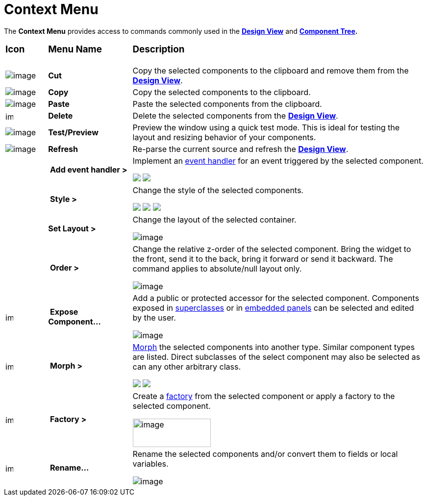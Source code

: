 = Context Menu

The *Context Menu* provides access to commands commonly used in the
*link:design_view.html[Design View]* and
*link:component_tree.html[Component Tree].*

[width="100%",cols="10%,20%,70%",]
|===
a|
=== Icon
a|
=== Menu Name
a|
=== Description

|image:images/cut_edit.gif[image]
|*Cut*
|Copy the selected components to the clipboard and remove them from the
*link:design_view.html[Design View]*.

|image:images/copy_edit.gif[image]
|*Copy*
|Copy the selected components to the clipboard.

|image:images/paste_edit.gif[image]
|*Paste* 
|Paste the selected components from the clipboard.

|image:images/delete.gif[image,width=16,height=16]
|*Delete*
|Delete the selected components from the *link:design_view.html[Design View]*.

|image:images/test.png[image]
|*Test/Preview*
|Preview the window using a quick test mode. This is ideal for testing the
layout and resizing behavior of your components.

|image:images/editor_refresh.png[image]
|*Refresh*
|Re-parse the current source and refresh the *link:design_view.html[Design View]*.

|
|* Add event handler >*
|Implement an link:../features/event_handling.html[event handler] for an
event triggered by the selected component.

+++
<p>
  <img src="images/evant_handler_swing.png">
  <img src="images/evant_handler_swt.png" align="top">
</p>
+++

|
|* Style >*
| Change the style of the selected components.

+++
<p>
  <img src="images/change_style1.png">
  <img src="images/change_style2.png" align="top">
  <img src="images/change_style3.png" align="top">
</p>
+++

|
|*Set Layout >*
| Change the layout of the selected container.

image:images/set_layout_swt.png[image]

|
|* Order >*
| Change the relative z-order of the selected component. Bring the widget
to the front, send it to the back, bring it forward or send it backward.
The command applies to absolute/null layout only.

image:images/order_menu.png[image]

|image:images/exposeComponent.gif[image,width=16,height=16]
|* Expose Component...*
| Add a public or protected accessor for the selected component. Components
exposed in link:../features/visual_inheritance.html[superclasses] or in
link:../features/custom_composites.html[embedded panels] can be selected
and edited by the user.

image:images/expose_component.png[image]

|image:images/morph2.gif[image,width=16,height=16]
|* Morph >*
| link:../features/morphing.html[Morph] the selected components into
another type. Similar component types are listed. Direct subclasses of
the select component may also be selected as can any other arbitrary
class.


+++
<p>
  <img src="images/morph_menu1.png" align="top">
  <img src="images/morph_menu2.png" align="top">
</p>
+++

|image:images/factory.gif[image,width=16,height=16]
|* Factory >*
| Create a link:../features/factories.html[factory] from the selected
component or apply a factory to the selected component.

image:images/factory_menu.png[image,width=159,height=58]

|image:images/rename_convert2.gif[image,width=16,height=16]
|* Rename...*
| Rename the selected components and/or convert them to fields or local
variables.

image:images/rename_convert.png[image]
|===